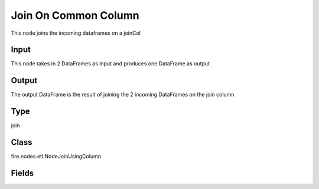 Join On Common Column
=========== 

This node joins the incoming dataframes on a joinCol

Input
--------------
This node takes in 2 DataFrames as input and produces one DataFrame as output

Output
--------------
The output DataFrame is the result of joining the 2 incoming DataFrames on the join column

Type
--------- 

join

Class
--------- 

fire.nodes.etl.NodeJoinUsingColumn

Fields
--------- 

.. list-table::
      :widths: 10 5 10
      :header-rows: 1

      * - Name
        - Title
        - Description
      * - joinCol
        - Common Join Column
        - column on which to join
      * - schema
        - Schema
      * - outputColNames
        - Output Column Names
        - Name of the Output Columns
      * - outputColTypes
        - Output Column Types
        - Data Type of the Output Columns
      * - outputColFormats
        - Output Column Formats
        - Format of the Output Columns




